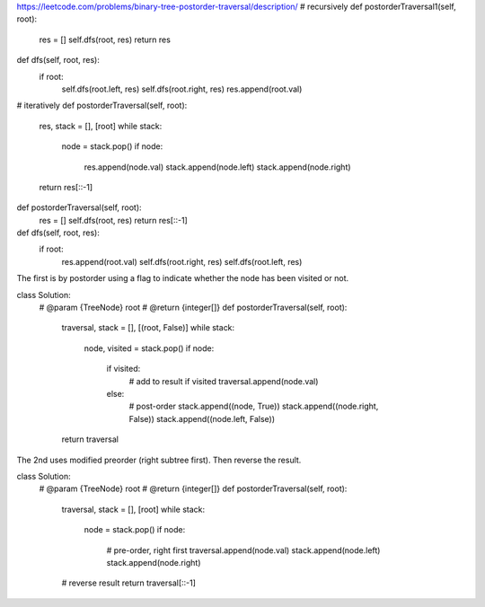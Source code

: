 https://leetcode.com/problems/binary-tree-postorder-traversal/description/
# recursively 
def postorderTraversal1(self, root):
    res = []
    self.dfs(root, res)
    return res
    
def dfs(self, root, res):
    if root:
        self.dfs(root.left, res)
        self.dfs(root.right, res)
        res.append(root.val)

# iteratively        
def postorderTraversal(self, root):
    res, stack = [], [root]
    while stack:
        node = stack.pop()
        if node:
            res.append(node.val)
            stack.append(node.left)
            stack.append(node.right)
    return res[::-1]	
	
	
def postorderTraversal(self, root):
    res = []
    self.dfs(root, res)
    return res[::-1]

def dfs(self, root, res):
    if root:
        res.append(root.val)
        self.dfs(root.right, res)
        self.dfs(root.left, res)
	
	
	
The first is by postorder using a flag to indicate whether the node has been visited or not.

class Solution:
    # @param {TreeNode} root
    # @return {integer[]}
    def postorderTraversal(self, root):
        traversal, stack = [], [(root, False)]
        while stack:
            node, visited = stack.pop()
            if node:
                if visited:
                    # add to result if visited
                    traversal.append(node.val)
                else:
                    # post-order
                    stack.append((node, True))
                    stack.append((node.right, False))
                    stack.append((node.left, False))

        return traversal
The 2nd uses modified preorder (right subtree first). Then reverse the result.

class Solution:
    # @param {TreeNode} root
    # @return {integer[]}
    def postorderTraversal(self, root):
        traversal, stack = [], [root]
        while stack:
            node = stack.pop()
            if node:
                # pre-order, right first
                traversal.append(node.val)
                stack.append(node.left)
                stack.append(node.right)

        # reverse result
        return traversal[::-1]	
	
	